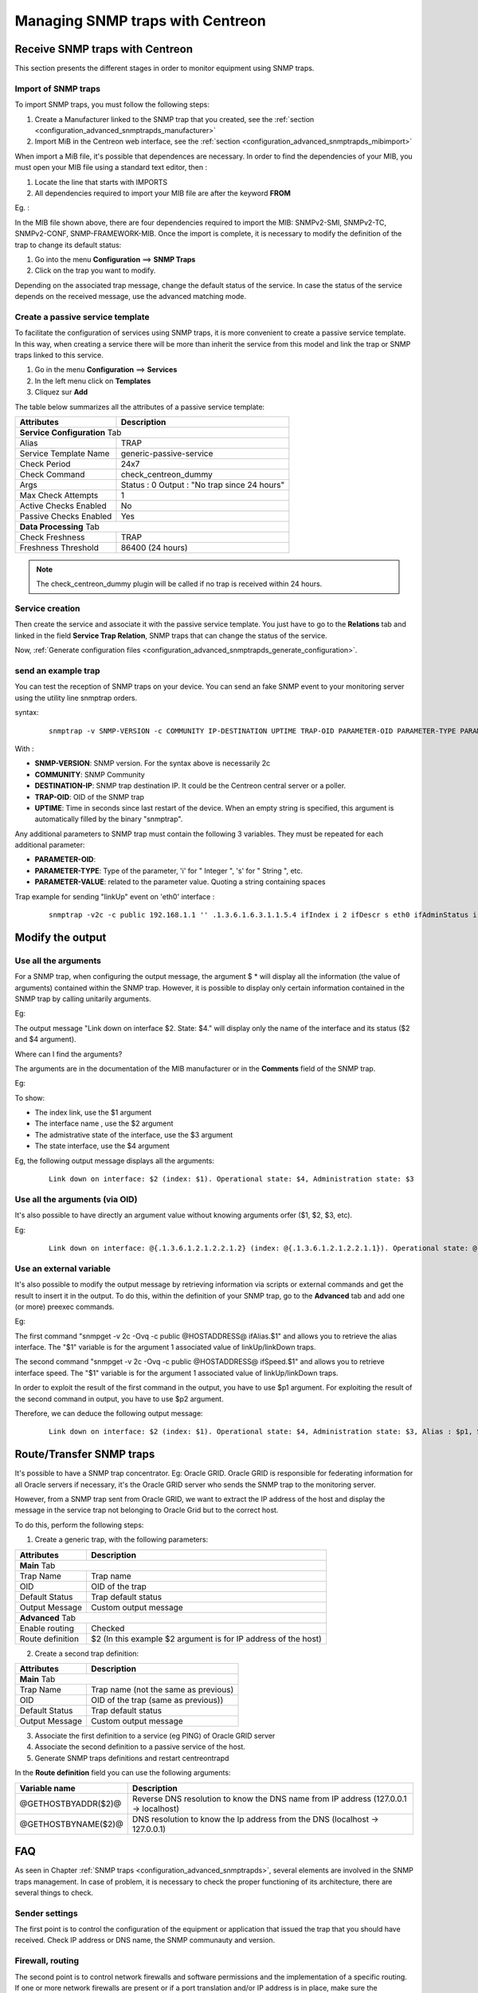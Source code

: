 =================================
Managing SNMP traps with Centreon
=================================

********************************
Receive SNMP traps with Centreon
********************************

This section presents the different stages in order to monitor equipment using SNMP traps.

Import of SNMP traps
====================

To import SNMP traps, you must follow the following steps:

#. Create a Manufacturer linked to the SNMP trap that you created, see the :ref:`section <configuration_advanced_snmptrapds_manufacturer>`
#. Import MiB in the Centreon web interface, see the :ref:`section <configuration_advanced_snmptrapds_mibimport>`

When import a MiB file, it's possible that dependences are necessary. In order to find the dependencies of your MIB, you must open your MIB file using a standard text editor, then :

#. Locate the line that starts with IMPORTS
#. All dependencies required to import your MIB file are after the keyword **FROM**

Eg. :

.. image:: /images/guide_exploitation/kdependances.png
   :align: center

In the MIB file shown above, there are four dependencies required to import the MIB: SNMPv2-SMI, SNMPv2-TC, SNMPv2-CONF, SNMP-FRAMEWORK-MIB.
Once the import is complete, it is necessary to modify the definition of the trap to change its default status:

#. Go into the menu **Configuration** ==> **SNMP Traps**
#. Click on the trap you want to modify.

Depending on the associated trap message, change the default status of the service. In case the status of the service depends on the received message, use the advanced matching mode.

Create a passive service template
=================================

To facilitate the configuration of services using SNMP traps, it is more convenient to create a passive service template. In this way, when creating a service there will be more than inherit the service from this model and link the trap or SNMP traps linked to this service.

#. Go in the menu **Configuration** ==> **Services**
#. In the left menu click on **Templates**
#. Cliquez sur **Add**

The table below summarizes all the attributes of a passive service template:

+--------------------------------------+--------------------------------------------+
| Attributes                           | Description                                |
+======================================+============================================+
| **Service Configuration** Tab                                                     |
+--------------------------------------+--------------------------------------------+
| Alias                                | TRAP                                       |
+--------------------------------------+--------------------------------------------+
| Service Template Name                | generic-passive-service                    |
+--------------------------------------+--------------------------------------------+
| Check Period                         | 24x7                                       |
+--------------------------------------+--------------------------------------------+
| Check Command                        | check_centreon_dummy                       |
+--------------------------------------+--------------------------------------------+
| Args                                 | Status : 0                                 |
|                                      | Output : "No trap since 24 hours"          |
+--------------------------------------+--------------------------------------------+
| Max Check Attempts                   | 1                                          |
+--------------------------------------+--------------------------------------------+
| Active Checks Enabled                | No                                         |
+--------------------------------------+--------------------------------------------+
| Passive Checks Enabled               | Yes                                        |
+--------------------------------------+--------------------------------------------+
| **Data Processing** Tab                                                           |
+--------------------------------------+--------------------------------------------+
| Check Freshness                      | TRAP                                       |
+--------------------------------------+--------------------------------------------+
| Freshness Threshold                  | 86400 (24 hours)                           |
+--------------------------------------+--------------------------------------------+

.. note::
   The check_centreon_dummy plugin will be called if no trap is received within 24 hours.

Service creation
================

Then create the service and associate it with the passive service template.
You just have to go to the **Relations** tab and linked in the field **Service Trap Relation**, SNMP traps that can change the status of the service.

Now, :ref:`Generate configuration files <configuration_advanced_snmptrapds_generate_configuration>`.

send an example trap
====================

You can test the reception of SNMP traps on your device. You can send an fake SNMP event to your monitoring server using the utility line snmptrap orders.

syntax:

 ::

   snmptrap -v SNMP-VERSION -c COMMUNITY IP-DESTINATION UPTIME TRAP-OID PARAMETER-OID PARAMETER-TYPE PARAMETER-VALUE

With :

* **SNMP-VERSION**: SNMP version. For the syntax above is necessarily 2c
* **COMMUNITY**: SNMP Community
* **DESTINATION-IP**: SNMP trap destination IP. It could be the Centreon central server or a poller.
* **TRAP-OID**: OID of the SNMP trap
* **UPTIME**: Time in seconds since last restart of the device. When an empty string is specified, this argument is automatically filled by the binary "snmptrap".

Any additional parameters to SNMP trap must contain the following 3 variables. They must be repeated for each additional parameter:

* **PARAMETER-OID**: 
* **PARAMETER-TYPE**: Type of the parameter, 'i' for " Integer ", 's' for " String ", etc.
* **PARAMETER-VALUE**: related to the parameter value. Quoting a string containing spaces

Trap example for sending "linkUp" event on 'eth0' interface :

 ::

   snmptrap -v2c -c public 192.168.1.1 '' .1.3.6.1.6.3.1.1.5.4 ifIndex i 2 ifDescr s eth0 ifAdminStatus i 1 ifOperStatus i 1


*****************
Modify the output
*****************

Use all the arguments
=====================

For a SNMP trap, when configuring the output message, the argument $ * will display all the information (the value of arguments) contained within the SNMP trap. However, it is possible to display only certain information contained in the SNMP trap by calling unitarily arguments.

Eg:

.. image:: /images/guide_exploitation/klinkexample.png
   :align: center

The output message "Link down on interface $2. State: $4." will display only the name of the interface and its status ($2 and $4 argument).

Where can I find the arguments?

The arguments are in the documentation of the MIB manufacturer or in the **Comments** field of the SNMP trap.

Eg:

.. image:: /images/guide_exploitation/klinkcomment.png
   :align: center

To show:

* The index link, use the $1 argument
* The interface name , use the $2 argument
* The admistrative state of the interface, use the $3 argument
* The state interface, use the $4 argument

Eg, the following output message displays all the arguments:

  ::

   Link down on interface: $2 (index: $1). Operational state: $4, Administration state: $3

Use all the arguments (via OID)
===============================

It's also possible to have directly an argument value without knowing arguments orfer ($1, $2, $3, etc).

Eg:

  ::

   Link down on interface: @{.1.3.6.1.2.1.2.2.1.2} (index: @{.1.3.6.1.2.1.2.2.1.1}). Operational state: @{.1.3.6.1.2.1.2.2.1.8}, Administration state: @{.1.3.6.1.2.1.2.2.1.7}

Use an external variable
========================

It's also possible to modify the output message by retrieving information via scripts or external commands and get the result to insert it in the output.
To do this, within the definition of your SNMP trap, go to the **Advanced** tab and add one (or more) preexec commands.

Eg:

.. image:: /images/guide_exploitation/kpreexec.png
   :align: center

The first command "snmpget -v 2c -Ovq -c public @HOSTADDRESS@ ifAlias.$1" and allows you to retrieve the alias interface. The "$1" variable is for the argument 1 associated value of linkUp/linkDown traps.

The second command "snmpget -v 2c -Ovq -c public @HOSTADDRESS@ ifSpeed.$1" and allows you to retrieve interface speed. The "$1" variable is for the argument 1 associated value of linkUp/linkDown traps.

In order to exploit the result of the first command in the output, you have to use $p1 argument. For exploiting the result of the second command in output, you have to use $p2 argument.

Therefore, we can deduce the following output message:

  ::

   Link down on interface: $2 (index: $1). Operational state: $4, Administration state: $3, Alias : $p1, Speed : $p2

*************************
Route/Transfer SNMP traps
*************************

It's possible to have a SNMP trap concentrator. Eg: Oracle GRID.
Oracle GRID is responsible for federating information for all Oracle servers if necessary, it's the Oracle GRID server who sends the SNMP trap to the monitoring server.

However, from a SNMP trap sent from Oracle GRID, we want to extract the IP address of the host and display the message in the service trap not belonging to Oracle Grid but to the correct host.

To do this, perform the following steps:

1. Create a generic trap, with the following parameters:

+-----------------------------------+--------------------------------------------+
| Attributes                        | Description                                |
+===================================+============================================+
| **Main** Tab                                                                   |
+-----------------------------------+--------------------------------------------+
| Trap Name                         | Trap name                                  |
+-----------------------------------+--------------------------------------------+
| OID                               | OID of the trap                            |
+-----------------------------------+--------------------------------------------+
| Default Status                    | Trap default status                        |
+-----------------------------------+--------------------------------------------+
| Output Message                    | Custom output message                      |
+-----------------------------------+--------------------------------------------+
| **Advanced** Tab                                                               |
+-----------------------------------+--------------------------------------------+
| Enable routing                    | Checked                                    |
+-----------------------------------+--------------------------------------------+
| Route definition                  | $2 (In this example $2 argument is for     |
|                                   | IP address of the host)                    |
|                                   |                                            |
+-----------------------------------+--------------------------------------------+

2. Create a second trap definition:

+--------------------------------------+---------------------------------------------------------+
| Attributes                           | Description                                             |
+======================================+=========================================================+
| **Main** Tab                                                                                   |
+--------------------------------------+---------------------------------------------------------+
| Trap Name                            | Trap name (not the same as previous)                    |
+--------------------------------------+---------------------------------------------------------+
| OID                                  | OID of the trap (same as previous))                     |
+--------------------------------------+---------------------------------------------------------+
| Default Status                       | Trap default status                                     |
+--------------------------------------+---------------------------------------------------------+
| Output Message                       | Custom output message                                   |
+--------------------------------------+---------------------------------------------------------+

3. Associate the first definition to a service (eg PING) of Oracle GRID server

4. Associate the second definition to a passive service of the host.

5. Generate SNMP traps definitions and restart centreontrapd

In the **Route definition** field you can use the following arguments:

+----------------------+-------------------------------------------------------------------------------------------------------------+
|   Variable name      |   Description                                                                                               |
+======================+=============================================================================================================+
| @GETHOSTBYADDR($2)@  | Reverse DNS resolution to know the DNS name from IP address (127.0.0.1 -> localhost)                        |
+----------------------+-------------------------------------------------------------------------------------------------------------+
| @GETHOSTBYNAME($2)@  | DNS resolution to know the Ip address from the DNS (localhost -> 127.0.0.1)                                 |
+----------------------+-------------------------------------------------------------------------------------------------------------+

***
FAQ
***

As seen in Chapter :ref:`SNMP traps <configuration_advanced_snmptrapds>`, several elements are involved in the SNMP traps management.
In case of problem, it is necessary to check the proper functioning of its architecture, there are several things to check.

Sender settings
===============

The first point is to control the configuration of the equipment or application that issued the trap that you should have received. Check IP address or DNS name, the SNMP communauty and version.

Firewall, routing
=================

The second point is to control network firewalls and software permissions and the implementation of a specific routing. If one or more network firewalls are present or if a port translation and/or IP address is in place, make sure the connection is possible between the emitter and the poller.
The use of network probes, debug network devices (firewalls and routers) or software tcpdump/wireshark on the poller may help you to confirm receipt of data on UDP port 162.

Snmptrapd
=========

After validation of the connection, check the operating status of snmptrapd process (which must be running) and its configuration options.
It is possible to enable logging of the process. To do this change the "/etc/sysconfig/snmptrapd.options" file and replace the "OPTIONS" line:

::

        # snmptrapd command line options
        # OPTIONS="-On -d -t -n -p /var/run/snmptrapd.pid"
        OPTIONS="-On -Lf /var/log/snmptrapd.log -p /var/run/snmptrapd.pid"

Restart the process to take the changes into account. Thus, for any receiving SNMP traps, these events will be listed in the "/var/log/snmptrapd.log" log.

In case you filter by SNMP community, check allowed communities in the configuration file "/etc/snmp/snmptrapd.conf". If after all these checks, SNMP traps are not included in the log, verify that the process is listening on UDP port 162 for remote equipment using the command:

::

    # netstat -ano | grep 162 
    udp        0      0 0.0.0.0:162             0.0.0.0:*                           off (0.00/0/0)

If not, change the listening port of the process.

.. note::
    Don't forget to desctivate the logs after your check. Otherwise, the volume of the logs can be very important.

Centreontrapdforward
====================

Once the  snmptrapd process is validated, check the centreontrapdforward process. The first step is to check the appeal of this process snmptrapd in the file "/etc/snmp/snmptrapd.conf":

* Check that snmptrapd service execute centreontrapdforward. To do this, edit the file **/etc/snmp/snmptrapd.conf** and verify that its contains:

::

   traphandle default su -l centreon -c "/usr/share/centreon/bin/centreontrapdforward"

If path to the file is incorrect, change it and restart the snmptrapd process.
You can check the proper functioning of binary centreontrapdforward by checking the configuration part of :ref:`centreontrapdforward<configuration_advanced_centreontrapdforward>`.

Centreontrapd
=============


CentCore
========




Poller
======


Centreon
========



detailed diagram
================

You will find below a detailed diagram of all the processes used and/or present at the reception of an SNMP trap:

.. image:: /images/guide_exploitation/kcentreontrapd_schema.png
   :align: center

